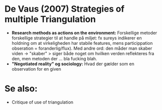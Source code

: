 * De Vaus (2007) Strategies of multiple Triangulation
- *Research methods as actions on the environment:* Forskellige metoder forskellige strategier til at handle på miljet: fx sureys indikerer en holdning om at virkeligheden har stabile features, mens particippation obseration = foranderlig/flux). Med andre ord: den måder man skaber viden -> "skaber" > siger både noget om hvilken verden reflekteres fra den, men metoden der ... bla fucking blah.
- *"Negotiated reality" og sociology:* Hvad der gælder som en observation for en given 

* Se also:
- Critique of use of triangulation
